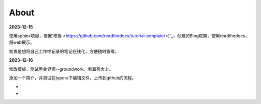 About
========


**2023-12-15**

使用sphinx项目，根据`模板 <https://github.com/readthedocs/tutorial-template/>)`_，创建的Blog框架，使用readthedocs，将web展示。

初衷是想将自己工作中记录的笔记在线化，方便随时查看。

**2023-12-16**

修改模板，测试黑金界面--groundwork，看着高大上。

添加一个简介，并测试在typora下编辑文件，上传到github的流程。

-

-
